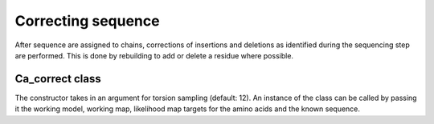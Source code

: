 .. highlight: python

Correcting sequence
===================

After sequence are assigned to chains, corrections of insertions and deletions
as identified during the sequencing step are performed. This is done by rebuilding
to add or delete a residue where possible.

Ca_correct class
----------------
.. autosummary::

   bobkit.buccaneer.Ca_correct

The constructor takes in an argument for torsion sampling (default: 12).
An instance of the class can be called by passing it the working model, working map,
likelihood map targets for the amino acids and the known sequence.

.. doctest::

  >>> from bobkit.buccaneer import Ca_correct
  >>> cacor = Ca_correct(12)
  >>> cacor(molwrk, xwrk, llkcls, input_sequence)
  >>> # return number of corrected C-alphas
